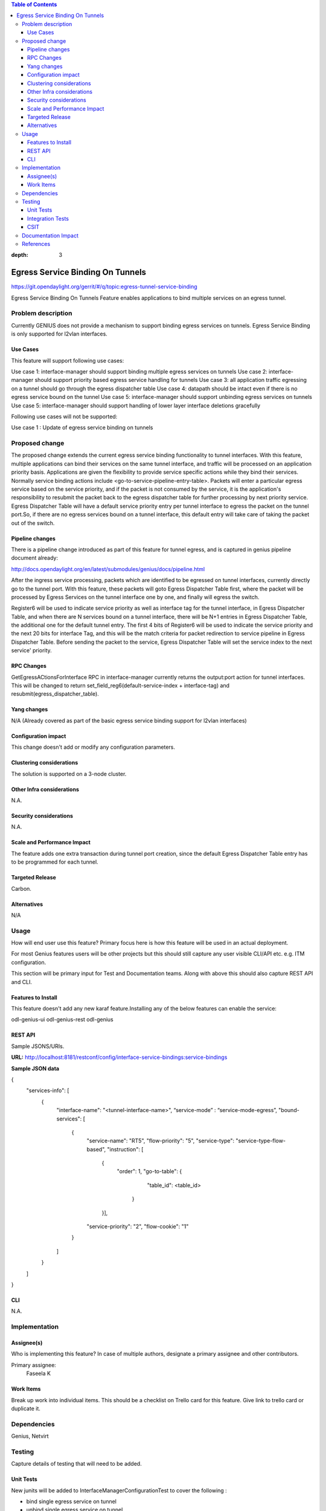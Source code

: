 
.. contents:: Table of Contents
:depth: 3

==================================
Egress Service Binding On Tunnels
==================================

https://git.opendaylight.org/gerrit/#/q/topic:egress-tunnel-service-binding

Egress Service Binding On Tunnels Feature enables applications to bind multiple services on
an egress tunnel.


Problem description
===================

Currently GENIUS does not provide a mechanism to support binding egress services on tunnels.
Egress Service Binding is only supported for l2vlan interfaces.



Use Cases
---------

This feature will support following use cases:

Use case 1: interface-manager should support binding multiple egress services on tunnels
Use case 2: interface-manager should support priority based egress service handling for tunnels
Use case 3: all application traffic egressing on a tunnel should go through the egress 
dispatcher table
Use case 4: datapath should be intact even if there is no egress service bound on the tunnel
Use case 5: interface-manager should support unbinding egress services on tunnels
Use case 5: interface-manager should support handling of lower layer interface deletions gracefully

Following use cases will not be supported:

Use case 1 : Update of egress service binding on tunnels

Proposed change
===============

The proposed change extends the current egress service binding functionality to tunnel
interfaces. With this feature, multiple applications can bind their services on the same
tunnel interface, and traffic will be processed on an application priority basis.
Applications are given the flexibility to provide service specific actions while they
bind their services. Normally service binding actions include
<go-to-service-pipeline-entry-table>. Packets will enter a particular egress service based
on the service priority, and if the packet is not consumed by the service,
it is the application's responsibility to resubmit the packet back to the egress
dispatcher table for further processing by next priority service. Egress Dispatcher
Table will have a default service priority entry per tunnel interface to egress the
packet on the tunnel port.So, if there are no egress services bound on a tunnel interface,
this default entry will take care of taking the packet out of the switch.


Pipeline changes
----------------
There is a pipeline change introduced as part of this feature for tunnel egress,
and is captured in genius pipeline document already:

http://docs.opendaylight.org/en/latest/submodules/genius/docs/pipeline.html

After the ingress service processing, packets which are identified to be egressed on
tunnel interfaces, currently directly go to the tunnel port. With this feature,
these packets will goto Egress Dispatcher Table first, where the packet will be processed
by Egress Services on the tunnel interface one by one, and finally will egress the switch.

Register6 will be used to indicate service priority as well as interface tag for the tunnel
interface, in Egress Dispatcher Table, and when there are N services bound on a tunnel
interface, there will be N+1 entries in Egress Dispatcher Table,
the additional one for the default tunnel entry. The first 4 bits of Register6 will be
used to indicate the service priority and the next 20 bits for interface Tag, and this will
be the match criteria for packet redirection to service pipeline in Egress Dispatcher Table.
Before sending the packet to the service, Egress Dispatcher Table will set the service index
to the next service' priority.

RPC Changes
-----------

GetEgressACtionsForInterface RPC in interface-manager currently returns the output:port action
for tunnel interfaces. This will be changed to return
set_field_reg6(default-service-index + interface-tag) and
resubmit(egress_dispatcher_table).

Yang changes
------------

N/A (Already covered as part of the basic egress service binding support for l2vlan interfaces)

Configuration impact
---------------------
This change doesn't add or modify any configuration parameters.

Clustering considerations
-------------------------
The solution is supported on a 3-node cluster.

Other Infra considerations
--------------------------
N.A.

Security considerations
-----------------------
N.A.

Scale and Performance Impact
----------------------------
The feature adds one extra transaction during tunnel port creation, since the default Egress Dispatcher Table entry has to be programmed for each tunnel.

Targeted Release
-----------------
Carbon.

Alternatives
------------
N/A

Usage
=====
How will end user use this feature? Primary focus here is how this feature
will be used in an actual deployment.

For most Genius features users will be other projects but this
should still capture any user visible CLI/API etc. e.g. ITM configuration.

This section will be primary input for Test and Documentation teams.
Along with above this should also capture REST API and CLI.

Features to Install
-------------------
This feature doesn't add any new karaf feature.Installing any of the below features can enable the service:

odl-genius-ui
odl-genius-rest
odl-genius

REST API
--------
Sample JSONS/URIs.

**URL:** http://localhost:8181/restconf/config/interface-service-bindings:service-bindings

**Sample JSON data**

{
  "services-info": [
    {
      "interface-name": "<tunnel-interface-name>",
      “service-mode” : “service-mode-egress”,
      "bound-services": [
        {
          "service-name": "RT5",
          "flow-priority": "5",
          "service-type": "service-type-flow-based",
          "instruction": [
           {
            "order": 1,
            "go-to-table": {
               "table_id": <table_id>
             }
           }],
          "service-priority": "2",
          "flow-cookie": "1"
        }
      ]
    }
  ]
}


CLI
---
N.A.


Implementation
==============

Assignee(s)
-----------
Who is implementing this feature? In case of multiple authors, designate a
primary assignee and other contributors.

Primary assignee:
  Faseela K


Work Items
----------
Break up work into individual items. This should be a checklist on
Trello card for this feature. Give link to trello card or duplicate it.


Dependencies
============
Genius, Netvirt


Testing
=======
Capture details of testing that will need to be added.

Unit Tests
----------
New junits will be added to InterfaceManagerConfigurationTest to cover the following :

* bind single egress service on tunnel
* unbind single egress service on tunnel
* bind multiple egress services on tunnel in priority order
* unbind multiple egress services on tunnel in priority order
* bind multiple egress services out of priority order
* unbind multiple egress services out of priority order
* delete tunnel port to check if egress dispatcher flows for bound services get deleted
* add tunnel port back to check if egress dispatcher flows for bound services get added back

Integration Tests
-----------------

CSIT
----
The following TCs should be added to CSIT to cover this feature:

* bind single egress service on tunnel to see the corresponding table entries
  are created in switch
* unbind single egress service on tunnel to see the corresponding table entries
  are deleted in switch
* bind multiple egress services on tunnel in priority order to see if metadata
  changes are proper on the flow table
* unbind multiple egress services on tunnel in priority order to see if metadata
  changes are proper on the flow table on each unbind
* bind multiple egress services out of priority order to see if metadata
  changes are proper on the flow table
* unbind multiple egress services out of priority order
* delete tunnel port to check if egress dispatcher flows for bound services get deleted
* add tunnel port back to check if egress dispatcher flows for bound services get added back


Documentation Impact
====================
There is a pipeline change for tunnel datapath intriduced due to this change.
The proposed pipeline change is available in the below patch:


References
==========
Add any useful references. Some examples:

* Links to Summit presentation, discussion etc.
* Links to mail list discussions
* Links to patches in other projects
* Links to external documentation

[1] `OpenDaylight Documentation Guide <http://docs.opendaylight.org/en/latest/documentation.html>`__

[2] https://specs.openstack.org/openstack/nova-specs/specs/kilo/template.html

.. note::

  This template was derived from [2], and has been modified to support our project.

  This work is licensed under a Creative Commons Attribution 3.0 Unported License.
  http://creativecommons.org/licenses/by/3.0/legalcode
